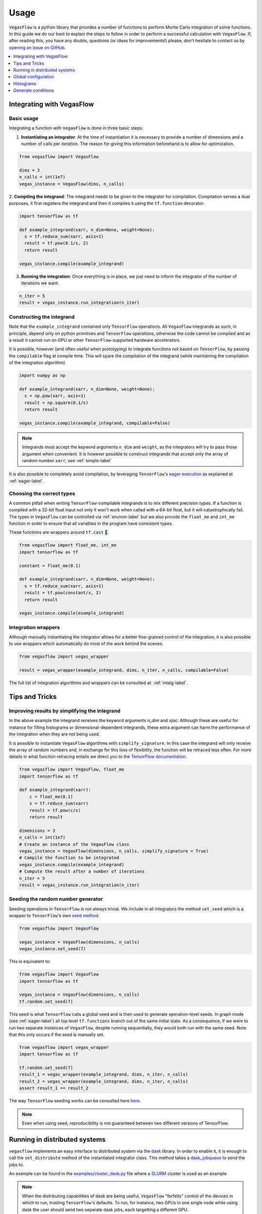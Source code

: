 .. _howto-label:

=====
Usage
=====

``VegasFlow`` is a python library that provides a number of functions to perform Monte Carlo integration of some functions.
In this guide we do our best to explain the steps to follow in order to perform a successful calculation with ``VegasFlow``.
If, after reading this, you have any doubts, questions (or ideas for
improvements!) please, don't hesitate to contact us by `opening an issue on GitHub
<https://github.com/N3PDF/vegasflow/issues/new?assignees=&body=I%20have%20a%20question%20about%20VegasFlow...&labels=question>`_.


.. contents::
   :local:
   :depth: 1


Integrating with VegasFlow
==========================

Basic usage
^^^^^^^^^^^

Integrating a function with ``VegasFlow`` is done in three basic steps:

1. **Instantiating an integrator**: At the time of instantiation it is necessary to provide
   a number of dimensions and a number of calls per iteration.
   The reason for giving this information beforehand is to allow for optimization.

.. code-block:: python

    from vegasflow import VegasFlow
    
    dims = 3
    n_calls = int(1e7)
    vegas_instance = VegasFlow(dims, n_calls)

2. **Compiling the integrand**: The integrand needs to be given to the integrator for compilation.
Compilation serves a dual purposes, it first registers the integrand and then it compiles it
using the ``tf.function`` decorator.

.. code-block:: python

    import tensorflow as tf
    
    def example_integrand(xarr, n_dim=None, weight=None):
      s = tf.reduce_sum(xarr, axis=1)
      result = tf.pow(0.1/s, 2)
      return result
      
    vegas_instance.compile(example_integrand)

3. **Running the integration**: Once everything is in place, we just need to inform the integrator of the number of
   iterations we want.

.. code-block:: python

    n_iter = 5
    result = vegas_instance.run_integration(n_iter)


Constructing the integrand
^^^^^^^^^^^^^^^^^^^^^^^^^^
Note that the ``example_integrand`` contained only ``TensorFlow`` operations.
All ``VegasFlow`` integrands as such, in principle, depend only on python primitives
and ``TensorFlow`` operations, otherwise the code cannot be compiled and as a result it cannot
run on GPU or other ``TensorFlow``-supported hardware accelerators.

It is possible, however (and often useful when prototyping) to integrate functions not
based on ``TensorFlow``, by passing the ``compilable`` flag at compile time.
This will spare the compilation of the integrand (while maintaining the compilation of
the integration algorithm).

.. code-block:: python

    import numpy as np
    
    def example_integrand(xarr, n_dim=None, weight=None):
      s = np.pow(xarr, axis=1)
      result = np.square(0.1/s)
      return result
      
    vegas_instance.compile(example_integrand, compilable=False)


.. note:: Integrands must accept the keyword arguments ``n_dim`` and ``weight``, as the integrators
   will try to pass those argument when convenient. It is however possible to construct integrands
   that accept only the array of random number ``xarr``, see :ref:`simple-label`


It is also possible to completely avoid compilation,
by leveraging ``TensorFlow``'s `eager execution <https://www.tensorflow.org/guide/eager>`_ as
explained at :ref:`eager-label`.

Choosing the correct types
^^^^^^^^^^^^^^^^^^^^^^^^^^

A common pitfall when writing ``TensorFlow``-compilable integrands is to mix different precision types.
If a function is compiled with a 32-bit float input not only it won't work when called with a 64-bit
float, but it will catastrophically fail.
The types in ``VegasFlow`` can be controlled via :ref:`environ-label` but we also provide the
``float_me`` and ``int_me`` function in order to ensure that all variables in the program have consistent
types.

These functions are wrappers around ``tf.cast`` `🔗 <https://www.tensorflow.org/api_docs/python/tf/cast>`__.

.. code-block:: python

    from vegasflow import float_me, int_me
    import tensorflow as tf
    
    constant = float_me(0.1)
    
    def example_integrand(xarr, n_dim=None, weight=None):
      s = tf.reduce_sum(xarr, axis=1)
      result = tf.pow(constant/s, 2)
      return result
      
    vegas_instance.compile(example_integrand)



Integration wrappers
^^^^^^^^^^^^^^^^^^^^

Although manually instantiating the integrator allows for a better fine-grained control
of the integration, it is also possible to use wrappers which automatically do most of the work
behind the scenes.

.. code-block:: python

   from vegasflow import vegas_wrapper
   
   result = vegas_wrapper(example_integrand, dims, n_iter, n_calls, compilable=False)


The full list of integration algorithms and wrappers can be consulted at: :ref:`intalg-label`.


Tips and Tricks
===============

.. _simple-label:

Improving results by simplifying the integrand
^^^^^^^^^^^^^^^^^^^^^^^^^^^^^^^^^^^^^^^^^^^^^^

In the above example the integrand receives the keyword arguments `n_dim` and `xjac`.
Although these are useful for instance for filling histograms or dimensional-dependent integrands,
these extra argument can harm the performance of the integration when they are not being used.

It is possible to instantiate ``VegasFlow`` algorithms with ``simplify_signature``.
In this case the integrand will only receive the array of random numbers and, in exchange for this
loss of flexibility, the function will be retraced less often.
For more details in what function retracing entails we direct you to the `TensorFlow documentation <https://www.tensorflow.org/api_docs/python/tf/function>`_.

.. code-block:: python

    from vegasflow import VegasFlow, float_me
    import tensorflow as tf

    def example_integrand(xarr):
        c = float_me(0.1)
        s = tf.reduce_sum(xarr)
        result = tf.pow(c/s)
        return result

    dimensions = 3
    n_calls = int(1e7)
    # Create an instance of the VegasFlow class
    vegas_instance = VegasFlow(dimensions, n_calls, simplify_signature = True)
    # Compile the function to be integrated
    vegas_instance.compile(example_integrand)
    # Compute the result after a number of iterations
    n_iter = 5
    result = vegas_instance.run_integration(n_iter)
    

Seeding the random number generator
^^^^^^^^^^^^^^^^^^^^^^^^^^^^^^^^^^^

Seeding operations in ``TensorFlow`` is not always trivial.
We include in all integrators the method ``set_seed`` which is a wrapper to
``TensorFlow``'s own `seed method <https://www.tensorflow.org/api_docs/python/tf/random/set_seed>`_.

.. code-block:: python

    from vegasflow import VegasFlow

    vegas_instance = VegasFlow(dimensions, n_calls)
    vegas_instance.set_seed(7)


This is equivalent to:

.. code-block:: python

    from vegasflow import VegasFlow
    import tensorflow as tf
    
    vegas_instance = VegasFlow(dimensions, n_calls)
    tf.random.set_seed(7)
    

This seed is what ``TensorFlow`` calls a global seed and is then used to generate operation-level seeds.
In graph mode (see :ref:`eager-label`) all top level ``tf.functions`` branch out
of the same initial state.
As a consequence, if we were to run two separate instances of ``VegasFlow``,
despite running sequentially, they would both run with the same seed.
Note that this only occurs if the seed is manually set.

.. code-block:: python

    from vegasflow import vegas_wrapper
    import tensorflow as tf
    
    tf.random.set_seed(7)
    result_1 = vegas_wrapper(example_integrand, dims, n_iter, n_calls)
    result_2 = vegas_wrapper(example_integrand, dims, n_iter, n_calls)
    assert result_1 == result_2
    

The way ``TensorFlow`` seeding works can be consulted here `here <https://www.tensorflow.org/api_docs/python/tf/random/set_seed>`_.

.. note:: Even when using seed, reproducibility is not guaranteed between two different versions of TensorFlow.


Running in distributed systems
==============================

``vegasflow`` implements an easy interface to distributed system via
the `dask <https://dask.org/>`_ library.
In order to enable it, it is enough to call the ``set_distribute`` method
of the instantiated integrator class.
This method takes a `dask_jobqueue <https://jobqueue.dask.org/en/latest/>`_
to send the jobs to.

An example can be found in the `examples/cluster_dask.py <https://github.com/N3PDF/vegasflow/blob/master/examples/cluster_dask.py>`_ file where
a `SLURM <https://slurm.schedmd.com/documentation.html>`_ cluster is used as an example

.. note:: When the distributing capabilities of dask are being useful, ``VegasFlow`` "forfeits" control of the devices in which to run, trusting ``TensorFlow``'s defaults. To run, for instance, two GPUs in one single node while using dask the user should send two separate dask jobs, each targetting a different GPU.

Global configuration
====================

Verbosity
^^^^^^^^^

``VegasFlow`` uses the internal logging capabilities of python by
creating a new logger handle named ``vegasflow``.
You can modify the behavior of the logger as with any sane python library with the following lines:

.. code-block:: python

  import logging
  
  log_dict = {
        "0" : logging.ERROR,
        "1" : logging.WARNING,
        "2" : logging.INFO,
        "3" : logging.DEBUG
        }
  logger_vegasflow = logging.getLogger('vegasflow')
  logger_vegasflow.setLevel(log_dict["0"])
  
Where the log level can be any level defined in the ``log_dict`` dictionary.

Since ``VegasFlow`` is meant. to be interfaced with non-python code it is also
possible to control the behaviour through the environment variable ``VEGASFLOW_LOG_LEVEL``, in that case any of the keys in ``log_dict`` can be used. For instance:

.. code-block:: bash
  
  export VEGASFLOW_LOG_LEVEL=1

will suppress all logger information other than ``WARNING`` and ``ERROR``.



.. _environ-label:

Environment
^^^^^^^^^^^

``VegasFlow`` is based on ``TensorFlow`` and as such all environment variables that
have an effect on ``TensorFlow``'s behavior will also have an effect on ``VegasFlow``.

Here we describe only some of what we found to be the most useful variables.
For a complete description of the variables controlling the GPU-behavior of ``TensorFlow`` please refer to
the `nvidia official documentation <https://docs.nvidia.com/deeplearning/frameworks/tensorflow-user-guide/index.html#variablestf>`_.

- ``TF_CPP_MIN_LOG_LEVEL``: controls the ``TensorFlow`` logging level. It is set to 1 by default so that only errors are printed.
- ``VEGASFLOW_LOG_LEVEL``: controls the ``VegasFlow`` logging level. Set to 3 by default so that everything is printed.
- ``VEGASFLOW_FLOAT``: controls the ``VegasFlow`` float precision. Default is 64 for 64-bits. Accepts: 64, 32.
- ``VEGASFLOW_INT``: controls the ``VegasFlow`` integer precision. Default is 32 for 32-bits. Accepts: 64, 32.


Choosing integration device
^^^^^^^^^^^^^^^^^^^^^^^^^^^

The ``CUDA_VISIBLE_DEVICES`` environment variable will tell ``Tensorflow``
(and thus ``VegasFlow``) on which device(s) it should run.
If this variable is not set, it will default to using all available GPUs and avoid running on the CPU.
In order to use the CPU you can hide the GPU by setting
``export CUDA_VISIBLE_DEVICES=""``.

If you have a set-up with more than one GPU you can select which one you
want to use for the integration by setting the environment variable to the
right device, e.g., ``export CUDA_VISIBLE_DEVICES=0``.



.. _eager-label:

Eager Vs Graph-mode
^^^^^^^^^^^^^^^^^^^

When performing computationally expensive tasks ``Tensorflow``'s graph mode is preferred.
When compiling you will notice the first iteration of the integration takes a
bit longer, this is normal and it's due to the creation of the graph.
Subsequent iterations will be faster.

Graph-mode, however, is not debugger friendly, as the code is read only once, when compiling the graph.
You can, however, enable ``Tensorflow``'s `eager execution <https://www.tensorflow.org/guide/eager>`_.
With eager mode the code is run sequentially as you would expect with normal python code,
this will allow you, for instance, to throw in instances of ``pdb.set_trace()``.
In order to use eager execution we provide the ``run_eager`` wrapper.

.. code-block:: python

   from vegasflow import run_eager
   
   run_eager() # Enable eager-mode
   run_eager(False) # Disable


This is a wrapper around the following lines of code:

.. code-block:: python

    import tensorflow as tf
    tf.config.run_functions_eagerly(True)
    
or if you are using versions of Tensorflow older than 2.3:

.. code-block:: python

    import tensorflow as tf
    tf.config.experimental_run_functions_eagerly(True)


Eager mode also enables the usage of the library as a `standard` python library
allowing you to integrate non-tensorflow integrands.
These integrands, as they are not understood by tensorflow, are not run using
GPU kernels while the rest of ``VegasFlow`` will still be run on GPU if possible.


Histograms
==========

A commonly used feature in Monte Carlo calculations is the generation of histograms.
In order to generate them while at the same time keeping all the features of ``VegasFlow``,
such as GPU computing, it is necessary to ensure that the histogram generation is also wrapped with the ``@tf.function`` directive.

Below we show one such example (how the histogram is actually generated and saved is up to the user).
The first step is to create a ``Variable`` tensor which will be used to fill the histograms.
This is a crucial step (and the only fixed step) as this tensor will be accumulated internally by ``VegasFlow``.


.. code-block:: python

    from vegasflow.utils import consume_array_into_indices
    from vegasflow.configflow import fzero, fone, int_me, DTYPE
    
    HISTO_BINS = int_me(2)
    cumulator_tensor = tf.Variable(tf.zeros(HISTO_BINS, dtype=DTYPE))

    @tf.function
    def histogram_collector(results, variables):
        """ This function will receive a tensor (result)
        and the variables corresponding to those integrand results 
        In the example integrand below, these corresponds to 
            `final_result` and `histogram_values` respectively.
        `current_histograms` instead is the current value of the histogram
        which will be overwritten """
        # Fill a histogram with HISTO_BINS (2) bins, (0 to 0.5, 0.5 to 1)
        # First generate the indices with TF
        indices = tf.histogram_fixed_width_bins(
            variables, [fzero, fone], nbins=HISTO_BINS
        )
        t_indices = tf.transpose(indices)
        # Then consume the results with the utility we provide
        partial_hist = consume_array_into_indices(results, t_indices, HISTO_BINS)
        # Then update the results of current_histograms
        new_histograms = partial_hist + current_histograms
        cummulator_tensor.assign(new_histograms)

    @tf.function
    def integrand_example(xarr, n_dim=None, weight=fone):
        # some complicated calculation that generates 
        # a final_result and some histogram values:
        final_result = tf.constant(42, dtype=tf.float64)
        histogram_values = xarr
        histogram_collector(final_result * weight, histogram_values)
        return final_result

Finally we can call ``VegasFlow``, remembering to pass down the accumulator tensor, which will be filled in with the histograms.
Note that here we are only filling in one histogram and so the histogram tuple contains only one element, but any number of histograms may be filled.


.. code-block:: python

    histogram_tuple = (cumulator_tensor,)
    results = mc_instance.run_integration(n_iter, histograms=histogram_tuple)


We include an example of an integrand which generates histograms in `examples/histogram.py <https://github.com/N3PDF/vegasflow/blob/master/examples/histogram_ex.py>`_

Generate conditions
===================

A very common case when integrating using Monte Carlo method is to add non trivial cuts to the
integration space.
It is not obvious how to implement cuts in a consistent manner on a GPU or using ``TensorFlow``
routines when we have to combine several conditions.
We provide the ``generate_condition_function``  auxiliary function which generates
a ``TensorFlow``-compiled function for the necessary number of conditions.

For instance, let's take the case of a parton collision simulation, in which
we want to constrain the phase space of the two final state particles to the region
in which the two particles have a transverse momentum above 15 GeV, or any of them have
a rapidity below 4.

We first generate the condition we want to apply using ``generate_condition_function``.

.. code-block:: python

    from vegasflow.utils import generate_condition_function
    
    f_cond = generate_condition_function(3, condition = ['and', 'or'])


Now we can use the ``f_cond`` function in our integrand.
This ``f_cond`` function accepts three arguments and returns a mask of all of them
and the ``True`` indices.

.. code-block:: python

    import tensorflow as tf
    from vegasflow import vegas_wrapper
    
    def two_particle(xarr, **kwargs):
        # Complicated calculation of phase space
        pt_jet_1 = xarr[:,0]*100 + 5
        pt_jet_2 = xarr[:,1]*100 + 5
        rapidity = xarr[:,2]*50
        # Generate the conditions
        c_1 = pt_jet_1 > 15
        c_2 = pt_jet_2 > 15
        c_3 = rapidity < 4
        mask, idx = f_cond(c_1, c_2, c_3)
        # Now we can mask away the unwanted results
        good_vals = tf.boolean_mask(xarr[:,3], mask, axis=0)
        # Perform very complicated calculation
        result = tf.square(good_vals)
        # Return a sparse tensor so that only the actual results have a value
        ret = tf.scatter_nd(idx, result, shape=c_1.shape)
        return ret
      
    result = vegas_wrapper(two_particle, 4, 3, 100, compilable=False)
    
Note that we use the mask to remove the values that are not part of the phase space.
If the phase space to be integrated is much smaller than the integration region,
removing unwanted values can have a huge impact in the calculation from the
point of view of speed and memory, so we recommend removing them instead of just
zeroing them.

The resulting array, however, must have one value per event, so before returning
back the array to ``VegasFlow`` we use ``tf.scatter_nd`` to create a sparse tensor
where all values are set to 0 except the indices defined in ``idx`` that
have the values defined by ``result``.
